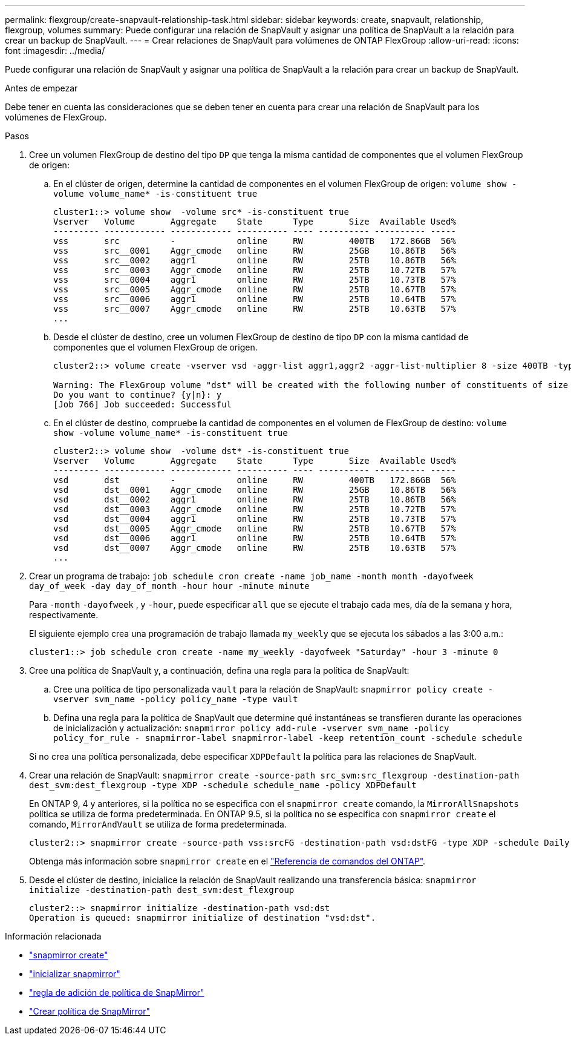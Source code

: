 ---
permalink: flexgroup/create-snapvault-relationship-task.html 
sidebar: sidebar 
keywords: create, snapvault, relationship, flexgroup, volumes 
summary: Puede configurar una relación de SnapVault y asignar una política de SnapVault a la relación para crear un backup de SnapVault. 
---
= Crear relaciones de SnapVault para volúmenes de ONTAP FlexGroup
:allow-uri-read: 
:icons: font
:imagesdir: ../media/


[role="lead"]
Puede configurar una relación de SnapVault y asignar una política de SnapVault a la relación para crear un backup de SnapVault.

.Antes de empezar
Debe tener en cuenta las consideraciones que se deben tener en cuenta para crear una relación de SnapVault para los volúmenes de FlexGroup.

.Pasos
. Cree un volumen FlexGroup de destino del tipo `DP` que tenga la misma cantidad de componentes que el volumen FlexGroup de origen:
+
.. En el clúster de origen, determine la cantidad de componentes en el volumen FlexGroup de origen: `volume show -volume volume_name* -is-constituent true`
+
[listing]
----
cluster1::> volume show  -volume src* -is-constituent true
Vserver   Volume       Aggregate    State      Type       Size  Available Used%
--------- ------------ ------------ ---------- ---- ---------- ---------- -----
vss       src          -            online     RW         400TB   172.86GB  56%
vss       src__0001    Aggr_cmode   online     RW         25GB    10.86TB   56%
vss       src__0002    aggr1        online     RW         25TB    10.86TB   56%
vss       src__0003    Aggr_cmode   online     RW         25TB    10.72TB   57%
vss       src__0004    aggr1        online     RW         25TB    10.73TB   57%
vss       src__0005    Aggr_cmode   online     RW         25TB    10.67TB   57%
vss       src__0006    aggr1        online     RW         25TB    10.64TB   57%
vss       src__0007    Aggr_cmode   online     RW         25TB    10.63TB   57%
...
----
.. Desde el clúster de destino, cree un volumen FlexGroup de destino de tipo `DP` con la misma cantidad de componentes que el volumen FlexGroup de origen.
+
[listing]
----
cluster2::> volume create -vserver vsd -aggr-list aggr1,aggr2 -aggr-list-multiplier 8 -size 400TB -type DP dst

Warning: The FlexGroup volume "dst" will be created with the following number of constituents of size 25TB: 16.
Do you want to continue? {y|n}: y
[Job 766] Job succeeded: Successful
----
.. En el clúster de destino, compruebe la cantidad de componentes en el volumen de FlexGroup de destino: `volume show -volume volume_name* -is-constituent true`
+
[listing]
----
cluster2::> volume show  -volume dst* -is-constituent true
Vserver   Volume       Aggregate    State      Type       Size  Available Used%
--------- ------------ ------------ ---------- ---- ---------- ---------- -----
vsd       dst          -            online     RW         400TB   172.86GB  56%
vsd       dst__0001    Aggr_cmode   online     RW         25GB    10.86TB   56%
vsd       dst__0002    aggr1        online     RW         25TB    10.86TB   56%
vsd       dst__0003    Aggr_cmode   online     RW         25TB    10.72TB   57%
vsd       dst__0004    aggr1        online     RW         25TB    10.73TB   57%
vsd       dst__0005    Aggr_cmode   online     RW         25TB    10.67TB   57%
vsd       dst__0006    aggr1        online     RW         25TB    10.64TB   57%
vsd       dst__0007    Aggr_cmode   online     RW         25TB    10.63TB   57%
...
----


. Crear un programa de trabajo: `job schedule cron create -name job_name -month month -dayofweek day_of_week -day day_of_month -hour hour -minute minute`
+
Para `-month` `-dayofweek` , y `-hour`, puede especificar `all` que se ejecute el trabajo cada mes, día de la semana y hora, respectivamente.

+
El siguiente ejemplo crea una programación de trabajo llamada `my_weekly` que se ejecuta los sábados a las 3:00 a.m.:

+
[listing]
----
cluster1::> job schedule cron create -name my_weekly -dayofweek "Saturday" -hour 3 -minute 0
----
. Cree una política de SnapVault y, a continuación, defina una regla para la política de SnapVault:
+
.. Cree una política de tipo personalizada `vault` para la relación de SnapVault: `snapmirror policy create -vserver svm_name -policy policy_name -type vault`
.. Defina una regla para la política de SnapVault que determine qué instantáneas se transfieren durante las operaciones de inicialización y actualización: `snapmirror policy add-rule -vserver svm_name -policy policy_for_rule - snapmirror-label snapmirror-label -keep retention_count -schedule schedule`


+
Si no crea una política personalizada, debe especificar `XDPDefault` la política para las relaciones de SnapVault.

. Crear una relación de SnapVault: `snapmirror create -source-path src_svm:src_flexgroup -destination-path dest_svm:dest_flexgroup -type XDP -schedule schedule_name -policy XDPDefault`
+
En ONTAP 9, 4 y anteriores, si la política no se especifica con el `snapmirror create` comando, la `MirrorAllSnapshots` política se utiliza de forma predeterminada. En ONTAP 9.5, si la política no se especifica con `snapmirror create` el comando, `MirrorAndVault` se utiliza de forma predeterminada.

+
[listing]
----
cluster2::> snapmirror create -source-path vss:srcFG -destination-path vsd:dstFG -type XDP -schedule Daily -policy XDPDefault
----
+
Obtenga más información sobre `snapmirror create` en el link:https://docs.netapp.com/us-en/ontap-cli/snapmirror-create.html["Referencia de comandos del ONTAP"^].

. Desde el clúster de destino, inicialice la relación de SnapVault realizando una transferencia básica: `snapmirror initialize -destination-path dest_svm:dest_flexgroup`
+
[listing]
----
cluster2::> snapmirror initialize -destination-path vsd:dst
Operation is queued: snapmirror initialize of destination "vsd:dst".
----


.Información relacionada
* link:https://docs.netapp.com/us-en/ontap-cli/snapmirror-create.html["snapmirror create"^]
* link:https://docs.netapp.com/us-en/ontap-cli/snapmirror-initialize.html["inicializar snapmirror"^]
* link:https://docs.netapp.com/us-en/ontap-cli/snapmirror-policy-add-rule.html["regla de adición de política de SnapMirror"^]
* link:https://docs.netapp.com/us-en/ontap-cli/snapmirror-policy-create.html["Crear política de SnapMirror"^]


